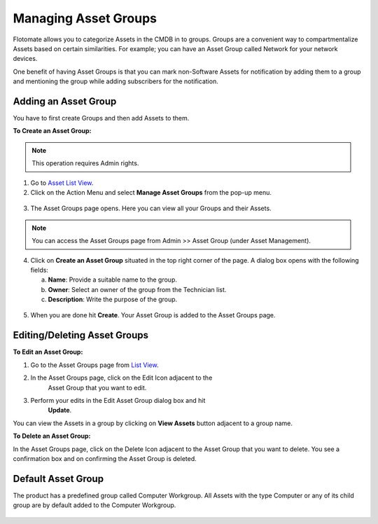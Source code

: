 *********************
Managing Asset Groups
*********************

Flotomate allows you to categorize Assets in the CMDB in to groups.
Groups are a convenient way to compartmentalize Assets based on certain
similarities. For example; you can have an Asset Group called Network
for your network devices.

One benefit of having Asset Groups is that you can mark non-Software
Assets for notification by adding them to a group and mentioning the
group while adding subscribers for the notification.

Adding an Asset Group
=====================

You have to first create Groups and then add Assets to them.

**To Create an Asset Group:**

.. note:: This operation requires Admin rights.

1. Go to `Asset List View <#asset-list-view>`__.

2. Click on the Action Menu and select **Manage Asset Groups** from the
   pop-up menu.

.. _amf-54:
.. figure:: https://s3-ap-southeast-1.amazonaws.com/flotomate-resources/asset-management/AM-54.png
    :align: center
    :alt: figure 54

3. The Asset Groups page opens. Here you can view all your Groups and
   their Assets.

.. _amf-55:
.. figure:: https://s3-ap-southeast-1.amazonaws.com/flotomate-resources/asset-management/AM-55.png
    :align: center
    :alt: figure 55

.. note:: You can access the Asset Groups page from Admin >> Asset Group (under Asset Management).

4. Click on **Create an Asset Group** situated in the top right corner
   of the page. A dialog box opens with the following fields:

   a. **Name**: Provide a suitable name to the group.

   b. **Owner**: Select an owner of the group from the Technician list.

   c. **Description**: Write the purpose of the group.

.. _amf-56:
.. figure:: https://s3-ap-southeast-1.amazonaws.com/flotomate-resources/asset-management/AM-56.png
    :align: center
    :alt: figure 56

5. When you are done hit **Create**. Your Asset Group is added to the
   Asset Groups page.

Editing/Deleting Asset Groups
=============================

**To Edit an Asset Group:**

1. Go to the Asset Groups page from `List View <#asset-list-view>`__.

2. In the Asset Groups page, click on the Edit Icon adjacent to the
    Asset Group that you want to edit.

3. Perform your edits in the Edit Asset Group dialog box and hit
    **Update**.

You can view the Assets in a group by clicking on **View Assets** button
adjacent to a group name.

**To Delete an Asset Group:**

In the Asset Groups page, click on the Delete Icon adjacent to the Asset
Group that you want to delete. You see a confirmation box and on
confirming the Asset Group is deleted.

Default Asset Group
===================

The product has a predefined group called Computer Workgroup. All Assets
with the type Computer or any of its child group are by default added to
the Computer Workgroup.

.. _amf-57:
.. figure:: https://s3-ap-southeast-1.amazonaws.com/flotomate-resources/asset-management/AM-57.png
    :align: center
    :alt: figure 57
